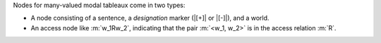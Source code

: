 Nodes for many-valued modal tableaux come in two types:

* A node consisting of a sentence, a *designation* marker (|[+]| or |[-]|), and a world.

* An access node like :m:`w_1Rw_2`, indicating that the pair :m:`<w_1, w_2>`
  is in the access relation :m:`R`.